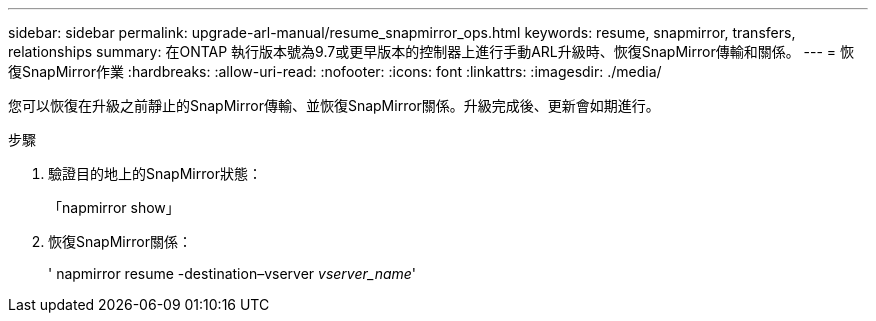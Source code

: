 ---
sidebar: sidebar 
permalink: upgrade-arl-manual/resume_snapmirror_ops.html 
keywords: resume, snapmirror, transfers, relationships 
summary: 在ONTAP 執行版本號為9.7或更早版本的控制器上進行手動ARL升級時、恢復SnapMirror傳輸和關係。 
---
= 恢復SnapMirror作業
:hardbreaks:
:allow-uri-read: 
:nofooter: 
:icons: font
:linkattrs: 
:imagesdir: ./media/


[role="lead"]
您可以恢復在升級之前靜止的SnapMirror傳輸、並恢復SnapMirror關係。升級完成後、更新會如期進行。

.步驟
. 驗證目的地上的SnapMirror狀態：
+
「napmirror show」

. 恢復SnapMirror關係：
+
' napmirror resume -destination–vserver _vserver_name_'


